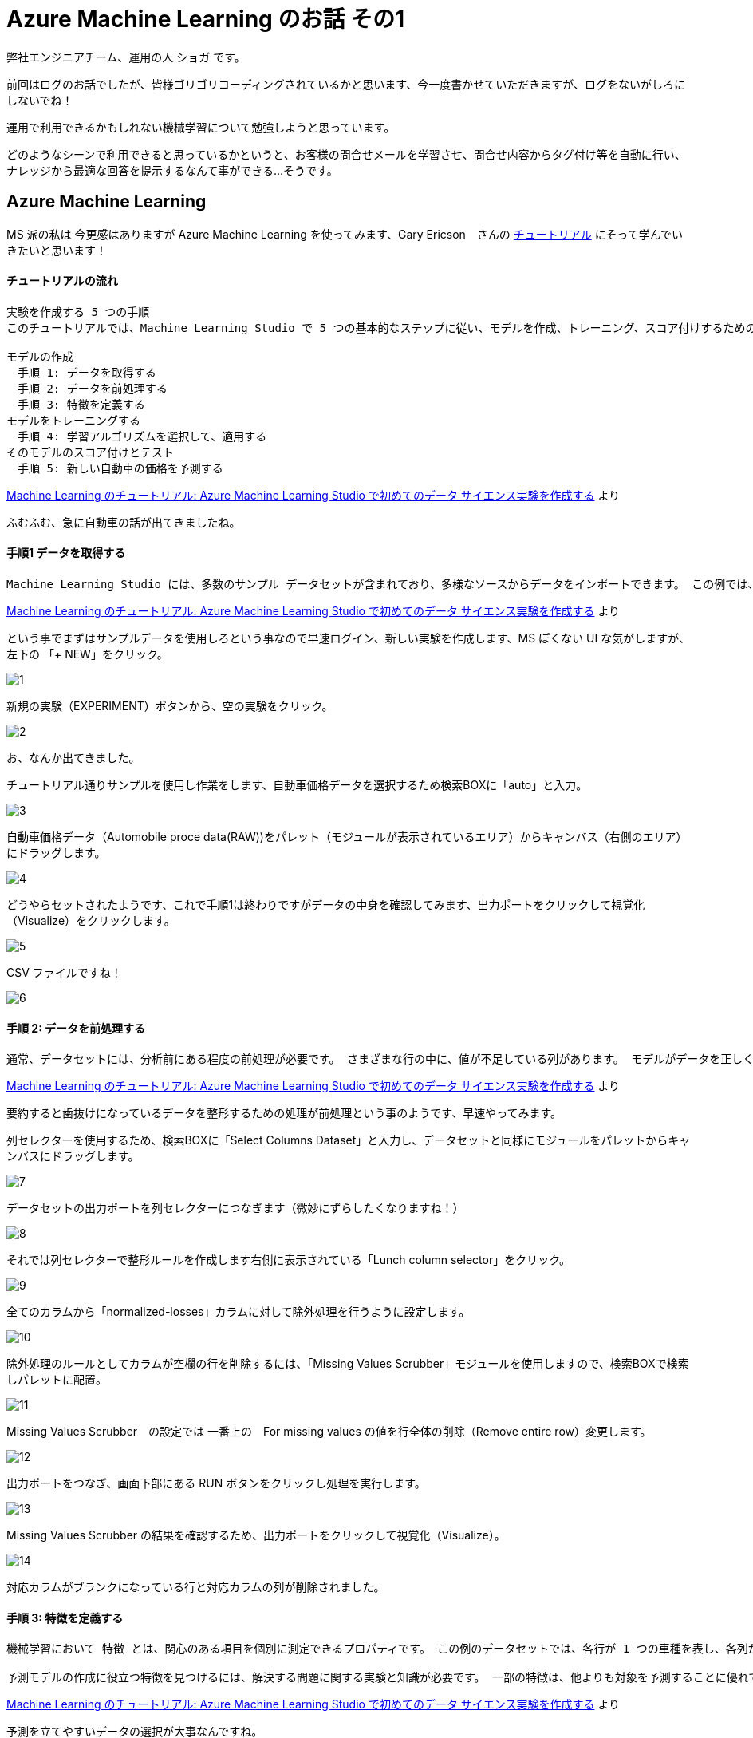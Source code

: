 = Azure Machine Learning のお話 その1
:published_at: 2016-12-09
:hp-alt-title: Azure Machine Learning
:hp-tags: syoga, log, Azure Machine Learning

弊社エンジニアチーム、運用の人 ショガ です。

前回はログのお話でしたが、皆様ゴリゴリコーディングされているかと思います、今一度書かせていただきますが、ログをないがしろにしないでね！

運用で利用できるかもしれない機械学習について勉強しようと思っています。

どのようなシーンで利用できると思っているかというと、お客様の問合せメールを学習させ、問合せ内容からタグ付け等を自動に行い、ナレッジから最適な回答を提示するなんて事ができる…そうです。

== Azure Machine Learning
MS 派の私は 今更感はありますが Azure Machine Learning を使ってみます、Gary Ericson　さんの https://docs.microsoft.com/ja-jp/azure/machine-learning/machine-learning-create-experiment[チュートリアル] にそって学んでいきたいと思います！

#### チュートリアルの流れ
```
実験を作成する 5 つの手順
このチュートリアルでは、Machine Learning Studio で 5 つの基本的なステップに従い、モデルを作成、トレーニング、スコア付けするための実験を構築します。

モデルの作成
　手順 1: データを取得する
　手順 2: データを前処理する
　手順 3: 特徴を定義する
モデルをトレーニングする
　手順 4: 学習アルゴリズムを選択して、適用する
そのモデルのスコア付けとテスト
　手順 5: 新しい自動車の価格を予測する
```
https://docs.microsoft.com/ja-jp/azure/machine-learning/machine-learning-create-experiment[Machine Learning のチュートリアル: Azure Machine Learning Studio で初めてのデータ サイエンス実験を作成する] より

ふむふむ、急に自動車の話が出てきましたね。

#### 手順1 データを取得する
```
Machine Learning Studio には、多数のサンプル データセットが含まれており、多様なソースからデータをインポートできます。 この例では、含まれているサンプル データセット 自動車価格データ (未加工)を使用します。 このデータセットには、製造仕様、モデル仕様、技術仕様などの情報を含む、多くの個別の自動車のエントリが含まれています。
```
https://docs.microsoft.com/ja-jp/azure/machine-learning/machine-learning-create-experiment[Machine Learning のチュートリアル: Azure Machine Learning Studio で初めてのデータ サイエンス実験を作成する] より

という事でまずはサンプルデータを使用しろという事なので早速ログイン、新しい実験を作成します、MS ぽくない UI な気がしますが、左下の 「+ NEW」をクリック。

image::http://tech.innovation.co.jp/images/syoga/aml1/1.png[]

新規の実験（EXPERIMENT）ボタンから、空の実験をクリック。

image::http://tech.innovation.co.jp/images/syoga/aml1/2.png[]

お、なんか出てきました。

チュートリアル通りサンプルを使用し作業をします、自動車価格データを選択するため検索BOXに「auto」と入力。

image::http://tech.innovation.co.jp/images/syoga/aml1/3.png[]


自動車価格データ（Automobile proce data(RAW))をパレット（モジュールが表示されているエリア）からキャンバス（右側のエリア）にドラッグします。

image::http://tech.innovation.co.jp/images/syoga/aml1/4.png[]


どうやらセットされたようです、これで手順1は終わりですがデータの中身を確認してみます、出力ポートをクリックして視覚化（Visualize）をクリックします。

image::http://tech.innovation.co.jp/images/syoga/aml1/5.png[]


CSV ファイルですね！

image::http://tech.innovation.co.jp/images/syoga/aml1/6.png[]

#### 手順 2: データを前処理する
```
通常、データセットには、分析前にある程度の前処理が必要です。 さまざまな行の中に、値が不足している列があります。 モデルがデータを正しく分析するには、これらの不足値をクリーニングする必要があります。 この例では、値が見つからない行をすべて削除します。 また、見つからない値の大部分は、正規化された損失列にあります。したがって、モデルからこの列も一緒に除外します。
```
https://docs.microsoft.com/ja-jp/azure/machine-learning/machine-learning-create-experiment[Machine Learning のチュートリアル: Azure Machine Learning Studio で初めてのデータ サイエンス実験を作成する] より

要約すると歯抜けになっているデータを整形するための処理が前処理という事のようです、早速やってみます。

列セレクターを使用するため、検索BOXに「Select Columns Dataset」と入力し、データセットと同様にモジュールをパレットからキャンバスにドラッグします。

image::http://tech.innovation.co.jp/images/syoga/aml1/7.png[]


データセットの出力ポートを列セレクターにつなぎます（微妙にずらしたくなりますね！）

image::http://tech.innovation.co.jp/images/syoga/aml1/8.png[]


それでは列セレクターで整形ルールを作成します右側に表示されている「Lunch column selector」をクリック。

image::http://tech.innovation.co.jp/images/syoga/aml1/9.png[]


全てのカラムから「normalized-losses」カラムに対して除外処理を行うように設定します。

image::http://tech.innovation.co.jp/images/syoga/aml1/10.png[]


除外処理のルールとしてカラムが空欄の行を削除するには、「Missing Values Scrubber」モジュールを使用しますので、検索BOXで検索しパレットに配置。

image::http://tech.innovation.co.jp/images/syoga/aml1/11.png[]


Missing Values Scrubber　の設定では 一番上の　For missing values の値を行全体の削除（Remove entire row）変更します。

image::http://tech.innovation.co.jp/images/syoga/aml1/12.png[]


出力ポートをつなぎ、画面下部にある RUN ボタンをクリックし処理を実行します。

image::http://tech.innovation.co.jp/images/syoga/aml1/13.png[]


Missing Values Scrubber の結果を確認するため、出力ポートをクリックして視覚化（Visualize）。

image::http://tech.innovation.co.jp/images/syoga/aml1/14.png[]


対応カラムがブランクになっている行と対応カラムの列が削除されました。

#### 手順 3: 特徴を定義する
```
機械学習において 特徴 とは、関心のある項目を個別に測定できるプロパティです。 この例のデータセットでは、各行が 1 つの車種を表し、各列がその車種の特徴に対応します。

予測モデルの作成に役立つ特徴を見つけるには、解決する問題に関する実験と知識が必要です。 一部の特徴は、他よりも対象を予測することに優れています。 また、特徴によっては、たとえば市内での燃費と高速道路での燃費のように、他の特徴との強い相関がある場合があります。したがって、このような特徴はモデルに新しい情報をそれほど多く追加しないので、削除できます。
```
https://docs.microsoft.com/ja-jp/azure/machine-learning/machine-learning-create-experiment[Machine Learning のチュートリアル: Azure Machine Learning Studio で初めてのデータ サイエンス実験を作成する] より

予測を立てやすいデータの選択が大事なんですね。

次は分析対象列のフィルタリングです、おなじみの「Select Columns Dataset」モジュールでフィルタリング対象のカラムを設定します。

image::http://tech.innovation.co.jp/images/syoga/aml1/15.png[]

分析対象はチュートリアル通りに以下を選択します、フィルタリングの場合は include を選択しカラム名を入力。
make, body-style, wheel-base, engine-size, horsepower, peak-rpm, highway-mpg, price

image::http://tech.innovation.co.jp/images/syoga/aml1/16.png[]


そして、もう一度 RUN ボタンで処理を実行、これで指定したカラムでフィルタリングされました。

image::http://tech.innovation.co.jp/images/syoga/aml1/17.png[]

#### 手順 4: 学習アルゴリズムを選択して、適用する
```
データが準備できると、分析モデルの構築に必要なのは、トレーニングとテストになります。 このデータを使用してモデルのトレーニングとテストを行い、予測できる価格がどれがけ近いかを確認します。 ここでは、モデルをトレーニングしてからテストしなければならない理由は深く考えないでください。

"分類" と "回帰" は、2 種類の管理された機械学習の手法です。 分類は、色 (赤、青、または緑) のような定義された一連のカテゴリから予測するものです。 回帰は、数値を予測する目的で使用されます。

ここで行いたいことは価格を予測することです。価格は数値であるため、回帰モデルを使用することになります。 この例では、簡単な "線形回帰" モデルをトレーニングし、次の手順でこのモデルをテストします。
```
https://docs.microsoft.com/ja-jp/azure/machine-learning/machine-learning-create-experiment[Machine Learning のチュートリアル: Azure Machine Learning Studio で初めてのデータ サイエンス実験を作成する] より

あまり深く考えるなって言われてますので、とりあえずは考えない方向にします、価格の予想は連続した数値なので回帰分析を使用するという事ですね。

分配（Split）モジュールをキャンバスに配置。

image::http://tech.innovation.co.jp/images/syoga/aml1/18.png[]

設定で Fraction rows in the first を0.75（75%）に、これによりデータの 75% をモデルのトレーニングに使用し、25% をテスト用に保持します。
データはランダムに抽出する事も可能。

image::http://tech.innovation.co.jp/images/syoga/aml1/19.png[]

学習アルゴリズムと分析モデルを構築します。

線形回帰（Linear Regression）モジュールとトレーニング（Train Model）モジュールを利用して行うという事で、それぞれパレットからキャンバスにセットします。

線形回帰（Linear Regression）モジュールと、分配（Split）モジュールの左側にある出力ポート（75%の方）を、トレーニング（Train Model）モジュールに接続。

image::http://tech.innovation.co.jp/images/syoga/aml1/20.png[]

トレーニングの設定で価格予測に使用するカラムである price を選択。

image::http://tech.innovation.co.jp/images/syoga/aml1/21.png[]

ここで RUN すると結果として、トレーニングされた回帰モデルが作成されサンプルに対するスコア予測が可能になります。

#### 手順 5: 新しい自動車の価格を予測する
ここで保持された25%を使用する時がきました、モデルのスコア付け（Score Model）モジュールをパレットから選択しキャンバスにセット、トレーニングと分配の25%の出力ポートをスコア付けモジュールに接続し、RUN します。

image::http://tech.innovation.co.jp/images/syoga/aml1/22.png[]

では、スコア付けモジュールの実行結果を視覚化（Visualize）してみます、make 列を選択し右側の compare to を price に設定してみると、価格に対するメーカのグラフが出ました。

image::http://tech.innovation.co.jp/images/syoga/aml1/23.png[]

２５％のテストデータの中では Volvo がズバ抜けた価格でした。

最後は分析モデルを評価するためモデルの評価（Evaluate Model）をパレットからキャンバスに配置し、いつもの通り出力ポートを接続します、RUN をクリックし結果を視覚化（Visualize）。

image::http://tech.innovation.co.jp/images/syoga/aml1/24.png[]


```
平均絶対誤差 (MAE): 絶対誤差の平均です ( 誤差 とは、予測された値と実際の値との差です)。
二乗平均平方根誤差 (RMSE): テスト データセットに対して実行した予測の二乗誤差平均の平方根です。
相対絶対誤差: 実際の値とすべての実際の値の平均との絶対差を基準にした絶対誤差の平均です。
相対二乗誤差: 実際の値とすべての実際の値の平均との二乗差を基準にした二乗誤差の平均です。
決定係数: R-2 乗値ともいいます。どの程度モデルが高い精度でデータと適合するかを示す統計指標です。
エラーの各統計情報を小さくすることをお勧めします。 小さい値は、予測が実際の値をより厳密に照合することを示します。 決定係数では、値が 1 (1.0) に近づくほど、予測の精度が高くなります。
```
https://docs.microsoft.com/ja-jp/azure/machine-learning/machine-learning-create-experiment[Machine Learning のチュートリアル: Azure Machine Learning Studio で初めてのデータ サイエンス実験を作成する] より

う〜ん？決定係数が1に近い方が精度が高という事はわかるのですが、その他はサッパリです！

1に近いので精度は高いのでしょうか？

#### 感想
という訳で触ってみましたが、チュートリアルという事でまだフワフワしております、まずは色々なデータセットから各モジュールでどのように分析できるかを勉強し、反復学習等で予想の制度を上げWEBサービスとして何やら触れるようにする事を目指します。

*完*